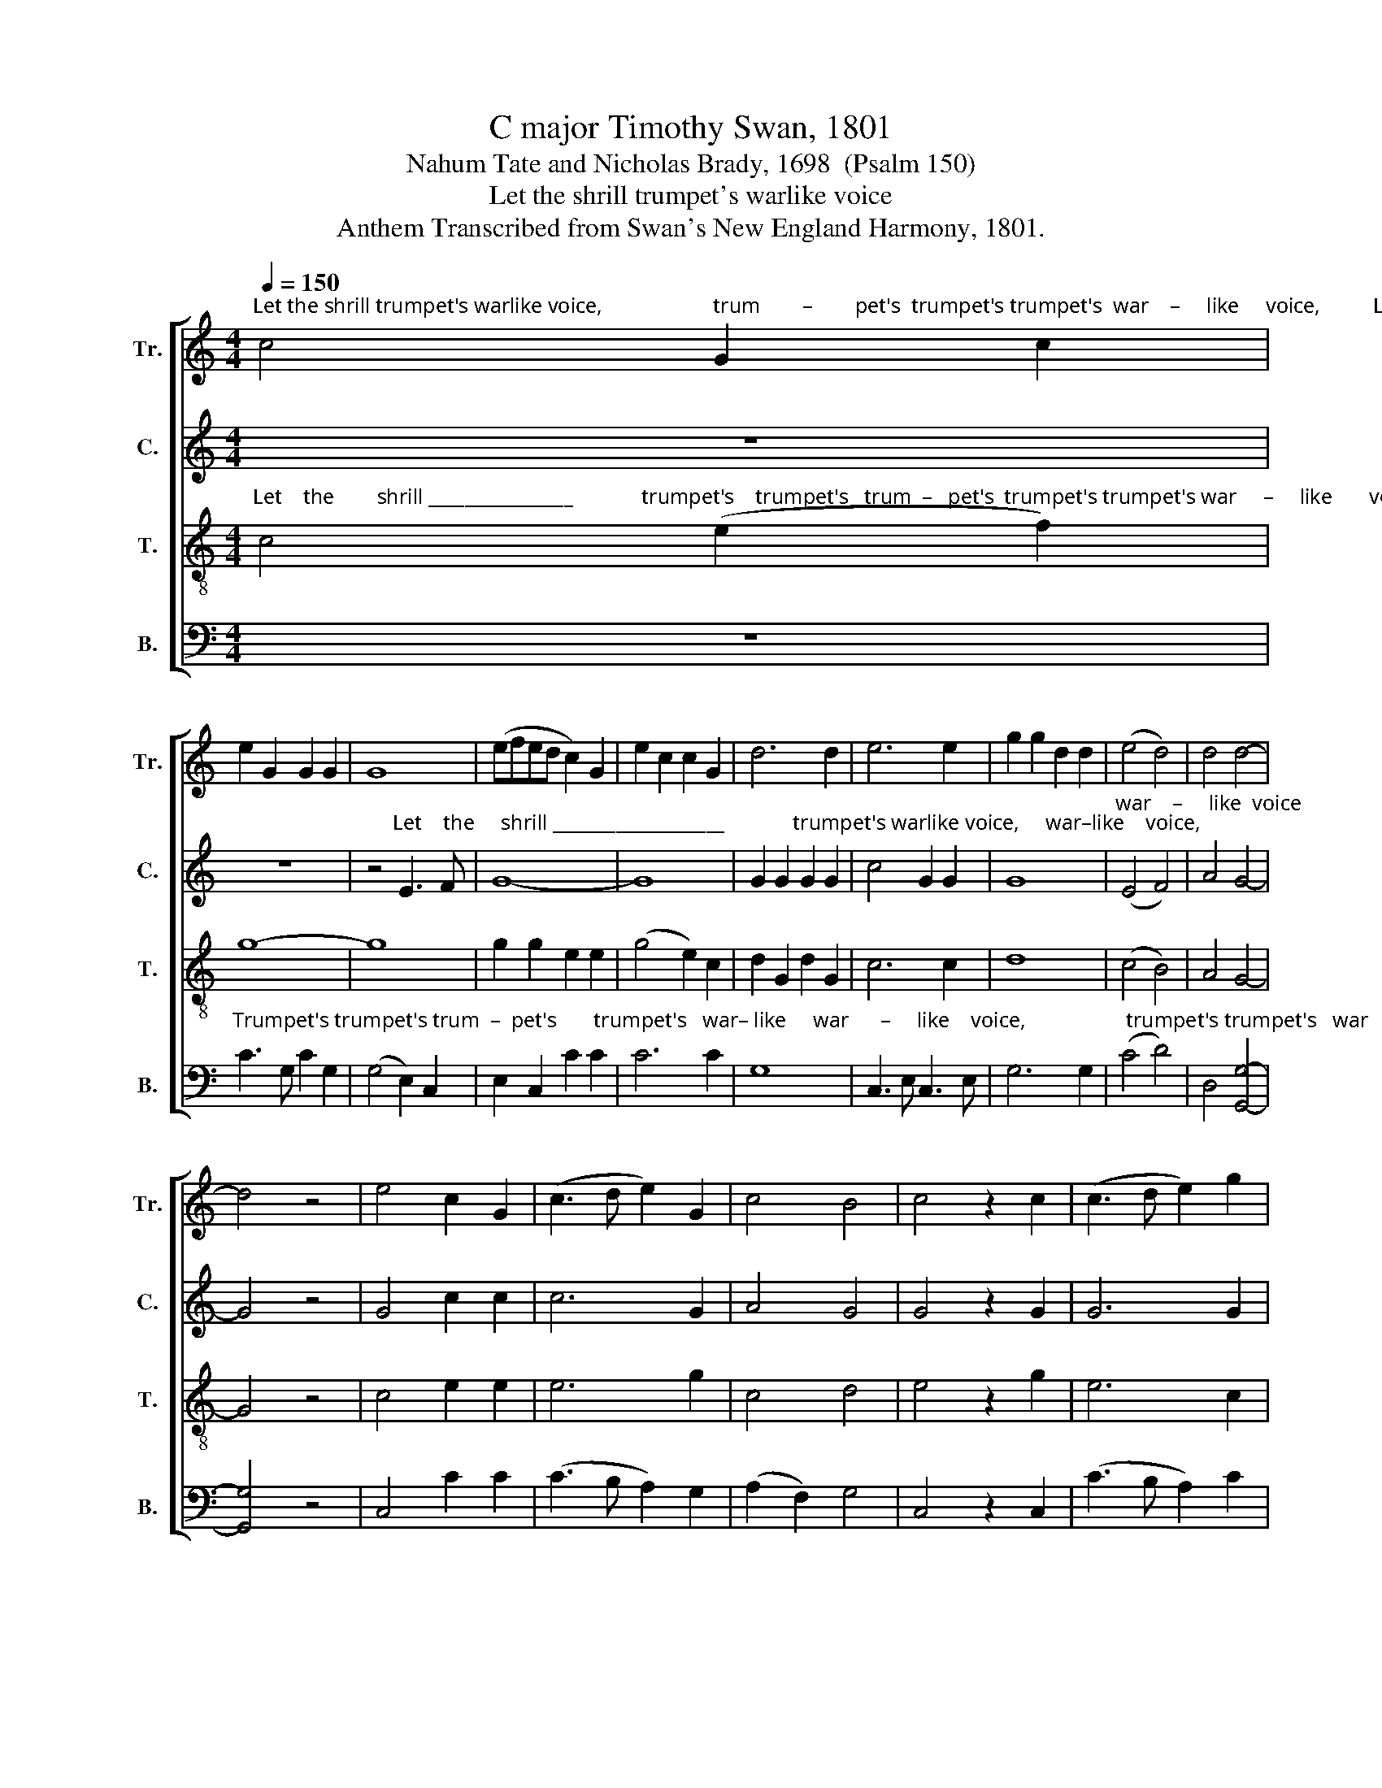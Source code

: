 X:1
T:C major Timothy Swan, 1801
T:Nahum Tate and Nicholas Brady, 1698  (Psalm 150)
T:Let the shrill trumpet's warlike voice
T:Anthem Transcribed from Swan's New England Harmony, 1801.
%%score [ 1 2 3 4 ]
L:1/8
Q:1/4=150
M:4/4
K:C
V:1 treble nm="Tr." snm="Tr."
V:2 treble nm="C." snm="C."
V:3 treble-8 nm="T." snm="T."
V:4 bass nm="B." snm="B."
V:1
"^Let the shrill trumpet's warlike voice,                     trum        –        pet's  trumpet's trumpet's  war    –     like     voice,          Let    the shrill trumpet's" c4 G2 c2 | %1
 e2 G2 G2 G2 | G8 | (efed c2) G2 | e2 c2 c2 G2 | d6 d2 | e6 e2 | g2 g2 d2 d2 | (e4 d4) | d4 d4- | %10
 d4 z4 | e4 c2 G2 | (c3 d e2) G2 | c4 B4 | c4 z2 c2 | (c3 d e2) g2 | %16
 G4 z2"^his praise  re  –  sound,    re –" G2 | A4 B4 | c4 z2 G2 | %19
"^– sound,                          his   praise ___  re – sound.         Praise him with  harp's _______" G4 z4 | %20
 z4 z2 c2 | (A2 f2 e2) d2 | c8 | c4 G2 G2 | (cdcd e4) | z8 | %26
"^Praise him with harp's _________" d4 d2 d2 | (e2 dc d2 G2 | %28
"^_________   me – lo     –   dious  noise,                                                                                                                             And  gentle  psaltery's  sil – ver" e4 f2) e2 | %29
 (d2 c2 d2) e2 | G8 | z8 | z8 | z8 | z8 | c4 c2 c2 | [Bg]2 d2 dc BA | %37
"^sound.       Let      vir   –  gin    troops      soft     tim – brels   bring, ___    And some with graceful motion dance;  ________     And      some" G8 | %38
 z4 c4 | dc BA (G4 | c4) d4 | cB AG (TA4 | G8) | c4 G2 G2 | c2 c2 d2 e2 | (dcBA G4) | f4 (e2 c2) | %47
"^with _____   grace          –           ful  motion  dance;" (B2 d2) (cdcd | e2) c2 G2 G2 | c8 | %50
 z4 c4 | c2 c2 e2 fe | d2 g2 g2 G2 | c2 d2 c2 d2 | e2 c2 c2 z2 | z8 | z8 | z8 | z8 | z8 | z8 | z8 | %62
 z8 | z8 | z4"^With" c4 | %65
"^or       –      gans       joined,                 his                 praise   ad   –    vance." (e2 c2 g2) e2 | %66
 c8 | c4 d2 d2 | %68
 e4 z2"^Let    all _______     that   vi           –         tal         breath _____   en –" G2 | %69
 (GABc d2) d2 | e6 G2 | (cdcd e2) c2 | %72
"^– joy, ____________                      breath      en         –        joy,                     The     breath ____   he    does _________________                   to" A8- | %73
 A8 | G4 (f2 e2) | d8 | z4 G4 | (A2 c2 A2) G2 | G8- | G6 d2 | %80
"^them ______    af  –  ford,  af–ford,   In       just     re – turns  of       praise        em    –    ploy,                 of       praise ____   em – ploy:            Let" (edef e2) g2 | %81
 f3 e dc d2 | G>A Bc d2 d2 | e4 d4 | c6 e2 | (f3 e d2) d2 | e4 z2 e2 | %87
"^eve      –      ry             crea    –     ture   praise    the         Lord.      Hal       –      le – lu – jah,             Hal         –      le – lu – jah,             Praise the Lord." c6 d2 | %88
 G6 e2 | c4 g4 | e8 | (c3 d e2) e2 | e2 c2 z4 | (G3 A B2) d2 | e2 c2 z4 | e4 d4 | c8 | %97
"^A–men,  A–men,                                       A       –    men,          A               –            men." e2 d2 e2 d2 | %98
 z8 | G4 G4 | c8 | c8 |] %102
V:2
 z8 | z8 | %2
 z4"^Let    the     shrill ___________________             trumpet's warlike voice,     war–like    voice," E3 F | %3
 G8- | G8 | G2 G2 G2 G2 | c4 G2 G2 | G8 | %8
"^war    –     like  voice                 Make rocks and hills           his   praise  re –sound,       his   praise          re   –  sound,    re – sound,   his  praise  re –" (E4 F4) | %9
 A4 G4- | G4 z4 | G4 c2 c2 | c6 G2 | A4 G4 | G4 z2 G2 | G6 G2 | G4 z2 G2 | c4 z2 G2 | c4 B4 | %19
"^– sound,                          his   praise    re    –    sound.         Praise  him  with   harp's _______    Praise him with harp's,               Praise        him with" c4 z4 | %20
 z4 z2 G2 | A4 G4 | G8 | c4 c2 c2 | (G4 E4) | A4 A2 A2 | A8 | G4 G2 G2 | %28
"^harp's ____  me – lo     –   dious  noise,             And    gen      –     tle  psaltery's  sil-ver   sound, _____________                                  sil  –  ver" (c2 B2 A2) c2 | %29
 (F2 E2 A2) G2 | G8 | z4 G4 | (c4 B2) G2 | E2 G2 c2 E2 | G8- | G8 | z4 G2 G2 | %37
"^sound.       Let      vir   –  gin    troops      soft     tim – brels   bring, ___    And some with grace    –    ful    mo          –         tion     dance;       And" G8 | %38
 z4 c4 | GA GF (E4 | A4) G4 | E2 E2 (F4 | E8) | G4 G2 G2 | A6 c2 | (B2 G2 c2) c2 | (A4 G2) c2 | %47
"^some   with   grace – ful       mo   –   tion       dance;                Let      instruments of various strings,   With organs joined, his praise advance." BA GF E2 G2 | %48
 G4 G4 | E8 | z4 G4 | E2 G2 c2 BA | G2 G2 G2 G2 | c2 B2 A2 F2 | E2 G2 c2 z2 | z8 | z8 | z8 | z8 | %59
 z8 | z8 | z8 | z4"^With   or       –      gans  joined," C4 | (E2 C2 G2) E2 | c8 | %65
"^his    praise  ad   –  vance.          With  or              –             gans      joined, ________                                 his        praise  ad – vance." G4 ED EF | %66
 G4 z2 E2 | (EDEF G2) G2 | G8- | G4 z4 | c4 GA GF | E8 | %72
"^Let         all    that     vi       –      tal     breath      en        –          joy,                   The   breath he does to     them ________   af  –  ford,                  to" E4 F3 G | %73
 A6 A2 | (G2 E2) (F2 A2) | G8 | z4 G4 | c2 c2 c2 c2 | (B3 A G2) G2 | G4 z2 G2 | %80
"^them                                 af                –               ford,                      In        just  re– turns  of  praise employ,  of   praise  em – ploy: _____              Let" G8 | %81
 A8 | G6 B2 | c2 c2 B2 G2 | c3 G E2 G2 | A2 A2 (A4 | G4) z2 G2 | %87
"^eve      –         –         –      ry  creature   praise    the        Lord.       Hal       –      le – lu – jah,              Hal         –      le – lu – jah,           Praise the Lord." (A3 B c2 BA | %88
 G2) G2 G2 c2 | A4 (B2 G2) | [Gc]8 | G6 G2 | A2 A2 z4 | G6 G2 | E2 G2 z4 | G4 B4 | c8 | z8 | %98
"^A–men,  A–men,                                        A               –            men." G2 G2 G2 G2 | %99
 z8 | A8 | G8 |] %102
V:3
"^Let    the        shrill ________________             trumpet's    trumpet's   trum  –   pet's  trumpet's trumpet's war     –     like       voice," c4 (e2 f2) | %1
 g8- | g8 | g2 g2 e2 e2 | (g4 e2) c2 | d2 G2 d2 G2 | c6 c2 | d8 | (c4 B4) | A4 G4- | G4 z4 | %11
 c4 e2 e2 | e6 g2 | c4 d4 | e4 z2 g2 | e6 c2 |{e} d4 z2"^his  praise  re  – sound," e2 | c4 G4 | %18
 G4 z4 | %19
 z4 z2"^re –sound,    his   praise    re    –    sound.          Praise  him  with   harp's _______    Praise him with harp's,             Praise        him with" G2 | %20
 G4 z2 e2 | c4 B4 | c8 | e4 e2 e2 | (e4 c4) | f4 f2 f2 | (f4 d4) | g4 g2 g2 | %28
"^harp's ____ me-lo-dious noise, _____             And    gen      –     tle     psal      –    tery's  sil           –         ver     sound,               sil     –   ver" (g2 fe a2) g2 | %29
 f2 e2 (e4 | d8) | z4 c4 | (c2 e2 G2) G2 | G6 G2 | (c2 Bc d2) cd | e8 | (G2 B2) (B2 d2) | d8 | z8 | %39
 z8 | z8 | z8 | z8 | %43
"^And some with grace   –   ful    mo          –         tion    dance;        And" G4 G2 c2 | %44
 A6 G2 | (G2 d2 e2) c2 | (f2 d2 g2) c2 | %47
"^some   with   grace       –      ful        mo–tion  dance;" d2 G2 G4 | e4 e2 G2 | G8 | z4 c4 | %51
 e2 e2 e2 dc | d2 d2 d2 cB | c2 G2 c2 d2 | e2 e2 e2 z2 | z8 | z8 | z8 | z8 | z8 | %60
 z4"^With   or       –      gans  joined, _______       With          or     –    gans" c4 | %61
 (e2 c2 g2) e2 | c8- | c4 d4 | (e2 c2 g2) e2 | %65
"^joined,         his        praise         ad–vance.                          With         or   –    gans   joined,  ____________                   his       praise  ad – vance. ____" G6 c2 | %66
 e6 g2 | c4 z2 d2 | G6 G2 | G8- | G6 c2 | g2 e2 c4- | %72
"^____      Let             all  that  vi    –    tal            breath   en  –   joy,                  The     breath _____  he     does _________  to      them                af –" c4 A4 | %73
 A2 A2 f4 | (e2 g2) dc BA | G8 | z4 c4 | (e3 d c2) G2 | (dcde d2) G2 | G6 G2 | %80
"^– ford, ______   af   –   ford,                In         just          returns  of       praise               em – ploy,        of                praise ____  em – ploy:            Let" (c3 d e2) c2 | %81
 A6 f2 | d3 c B2 d2 | G6 G2 | G4 c4 | (A3 G A2) d2 | c4 z2 e2 | %87
"^eve         –      ry          crea     –     ture   praise __   the    Lord.     Hal       –      le – lu – jah,             Hal         –       le – lu – jah,           Praise the Lord." (e2 c2 f2) d2 | %88
 (c2 d2 e2) g2 | (a2 f2 e2) d2 | c8 | e6 c2 | A2 c2 z4 | d6 B2 | G2 G2 z4 | c4 d4 | e8 | %97
"^A         –         –        men,                         A–men,  A–men,      A               –            men." (c2 A2 c2 A2) | %98
 G8 | e2 e2 e2 e2 | (c2 A2 c2 A2) | G8 |] %102
V:4
 z8 | %1
"^Trumpet's trumpet's trum  –  pet's       trumpet's   war– like     war      –     like    voice,                   trumpet's trumpet's   war     –      like" C3 G, C2 G,2 | %2
 (G,4 E,2) C,2 | E,2 C,2 C2 C2 | C6 C2 | G,8 | C,3 E, C,3 E, | G,6 G,2 | (C4 D4) | D,4 [G,,G,]4- | %10
 [G,,G,]4 z4 | C,4 C2 C2 | (C3 B, A,2) G,2 | (A,2 F,2) G,4 | C,4 z2 C,2 | (C3 B, A,2) C2 | %16
 G,4 z2"^his praise  re  –  sound,    re –" C2 | F,4 G,4 | C,4 z2 G,2 | %19
"^– sound,   re–sound,     his   praise    re     –   sound.         Praise  him  with   harp's _______     Praise him with harp's,              Praise       him with" C4 z2 C2 | %20
 C,4 z2 C,2 | F,4 G,4 | C,8 | C4 C2 C2 | C8 | D4 D2 D2 | D8 | C4 G,2 E,2 | %28
"^harp's ____  me – lo    –   dious   noise,             And    gen      –     tle     psal      –    tery's   sil         –        ver     sound,  sil–ver  sound, ___________" (E,4 D,2) C,2 | %29
 (D,2 E,2) (D,2 C,2) | G,8 | z4 C,4 | (C,4 E,2) G,2 | (E,3 D, C,2) C,2 | (C,2 E,2 G,2) G,2 | %35
 C4 C,2 E,2 | G,8- | G,8 | z8 | z8 | z8 | z8 | z8 | C,4 E,2 C,2 | (F,3 E, D,2) C,2 | (G,4 E,2) C2 | %46
 (D2 D,2 E,2) F,2 | %47
"^some   with   grace          –          ful   motion  dance;              Let   instruments of various strings,   With organs joined, his praise advance.   With" G,2 G,2 (CB,A,G, | %48
 C2) C,2 E,2 G,2 | C,8 | z4 C4 | C2 C2 C2 B,A, | G,2 G,2 G,2 E,2 | F,2 G,2 A,2 B,2 | C2 C2 C2 G,2 | %55
"^organs joined,     his praise advance. ___           With  or       –      gans  joined, ______     With     or–gans joined,  his praise ad  – vance.  _______" C2 C2 (C4 | %56
 D2) D,2 G,2 G,2 | (E,4 C,4) | z4 C,4 | (E,2 C,2 G,2) E,2 | C,8- | C,4 C,4 | C2 C,2 (F,4 | %63
 E,2) F,2 G,2 G,,2 | C,8- | %65
"^_____  With                or         –         –         –         –           –         –       gans joined, ___                his   praise  ad – vance.  _________                  Let" C,4 C,4 | %66
 (C3 B, A,2 C2 | A,2 C2 G,A,G,F, | E,2) C,2 G,4- | G,4 G,,4 | C,2 C,2 C,4- | C,6 C2 | %72
"^all  that  vi     –         –         –     tal    breath     en          –          joy,                  The       breath ____________________________________  he" A,2 F,2 D,4- | %73
 D,6 D,2 | E,4 F,4 | G,8 | z4 C,4 | (A,,6 C,2 | G,,6 C,2 | E,2 D,C, E,2) G,2 | %80
"^does                     to       them _____   af   –   ford                 In               just   returns   of     praise              em  –  ploy:                         Let        eve–ry" C,6 C,2 | %81
 (D,3 E, F,2) D,2 | G,4 G,,4 | C,3 C, G,,2 G,,2 | C,6 C,2 | D,8 | (E,2 F,2) G,2 E,2 | %87
"^crea      –      ture       praise ___________    the           Lord.      Hal       –       le – lu – jah,           Hal         –         le  – lu – jah,         Praise the Lord." A,6 G,2 | %88
 (C2 G,2 E,2 C,2 | F,4) G,4 | C,8 | C6 C,2 | A,2 A,2 z4 | G,6 G,,2 | C,2 C,2 z4 | C4 G,4 | [C,C]8 | %97
"^A–men,  A–men,    A          –         –       men,                            A               –            men.""^____________________________________________\nEdited by B. C. Johnston, 2016.\n   1.  Measures of rest eliminated after measures 24 and 92.  \n   2.  Original has the line, \"With organs joined, his praise advance\" repeated from measures 55 through 92.  Words from the last stanza (\"Let all that\n         vital breath enjoy\") replace these from measures 69 (Tr.), 72 (B.), and 73 (C., T.). \n   3.  Measure 75, \nTreble\n: slur on last two notes.\n   4.  Measure 81, \nTenor\n: slur on first three notes.\n   5.  Measure 82, \nBass\n: slur on first three notes.\n   6.  Measures 88 (Bass) and 89 (Treble): half-note and quarter-rest replaced by dotted half-note." C,2 D,2 E,2 F,2 | %98
 (G,4 G,,4) | C,8 | F,8 | C,8 |] %102

